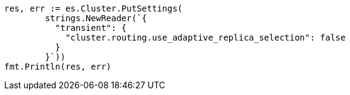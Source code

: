 // Generated from search_014b788c879e4aaa1020672e45e25473_test.go
//
[source, go]
----
res, err := es.Cluster.PutSettings(
	strings.NewReader(`{
	  "transient": {
	    "cluster.routing.use_adaptive_replica_selection": false
	  }
	}`))
fmt.Println(res, err)
----
